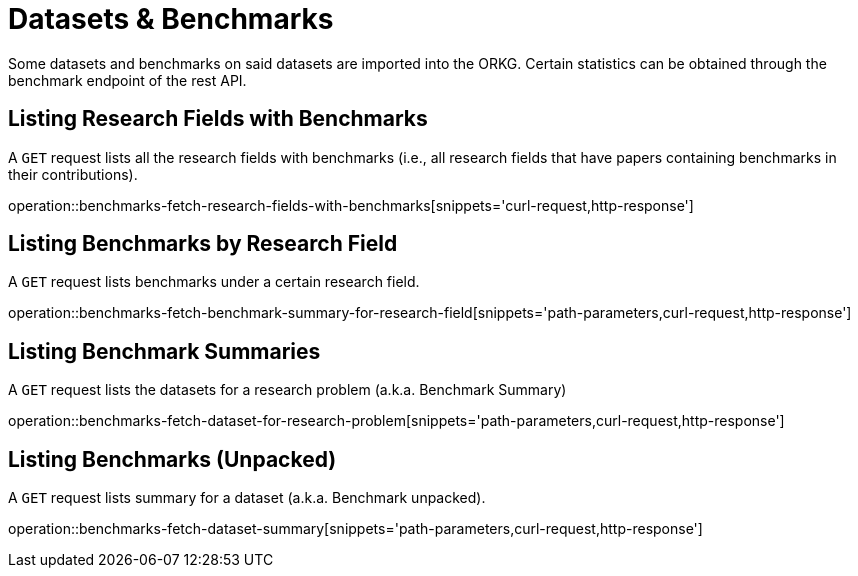 = Datasets & Benchmarks

Some datasets and benchmarks on said datasets are imported into the ORKG.
Certain statistics can be obtained through the benchmark endpoint of the rest API.

[[research-fields-with-bechmark-list]]
== Listing Research Fields with Benchmarks

A `GET` request lists all the research fields with benchmarks (i.e., all research fields that have papers containing benchmarks in their contributions).

operation::benchmarks-fetch-research-fields-with-benchmarks[snippets='curl-request,http-response']


[[benchmarks-by-field-list]]
== Listing Benchmarks by Research Field

A `GET` request lists benchmarks under a certain research field.

operation::benchmarks-fetch-benchmark-summary-for-research-field[snippets='path-parameters,curl-request,http-response']


[[benchmarks-summary]]
== Listing Benchmark Summaries

A `GET` request lists the datasets for a research problem (a.k.a. Benchmark Summary)

operation::benchmarks-fetch-dataset-for-research-problem[snippets='path-parameters,curl-request,http-response']

[[benchmark-unpacked]]
== Listing Benchmarks (Unpacked)

A `GET` request lists summary for a dataset (a.k.a. Benchmark unpacked).

operation::benchmarks-fetch-dataset-summary[snippets='path-parameters,curl-request,http-response']
